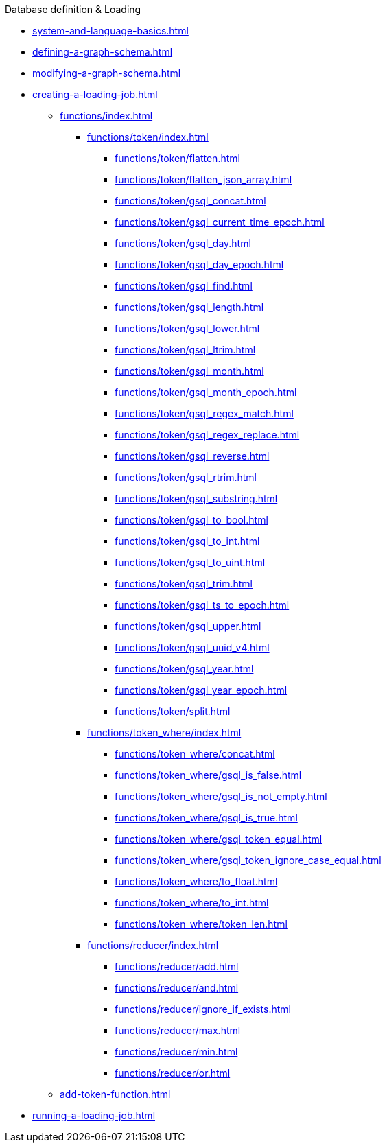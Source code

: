 .Database definition & Loading
* xref:system-and-language-basics.adoc[]
* xref:defining-a-graph-schema.adoc[]
* xref:modifying-a-graph-schema.adoc[]
* xref:creating-a-loading-job.adoc[]
** xref:functions/index.adoc[]
*** xref:functions/token/index.adoc[]
**** xref:functions/token/flatten.adoc[]
**** xref:functions/token/flatten_json_array.adoc[]
**** xref:functions/token/gsql_concat.adoc[]
**** xref:functions/token/gsql_current_time_epoch.adoc[]
**** xref:functions/token/gsql_day.adoc[]
**** xref:functions/token/gsql_day_epoch.adoc[]
**** xref:functions/token/gsql_find.adoc[]
**** xref:functions/token/gsql_length.adoc[]
**** xref:functions/token/gsql_lower.adoc[]
**** xref:functions/token/gsql_ltrim.adoc[]
**** xref:functions/token/gsql_month.adoc[]
**** xref:functions/token/gsql_month_epoch.adoc[]
**** xref:functions/token/gsql_regex_match.adoc[]
**** xref:functions/token/gsql_regex_replace.adoc[]
**** xref:functions/token/gsql_reverse.adoc[]
**** xref:functions/token/gsql_rtrim.adoc[]
**** xref:functions/token/gsql_substring.adoc[]
**** xref:functions/token/gsql_to_bool.adoc[]
**** xref:functions/token/gsql_to_int.adoc[]
**** xref:functions/token/gsql_to_uint.adoc[]
**** xref:functions/token/gsql_trim.adoc[]
**** xref:functions/token/gsql_ts_to_epoch.adoc[]
**** xref:functions/token/gsql_upper.adoc[]
**** xref:functions/token/gsql_uuid_v4.adoc[]
**** xref:functions/token/gsql_year.adoc[]
**** xref:functions/token/gsql_year_epoch.adoc[]
**** xref:functions/token/split.adoc[]
*** xref:functions/token_where/index.adoc[]
**** xref:functions/token_where/concat.adoc[]
**** xref:functions/token_where/gsql_is_false.adoc[]
**** xref:functions/token_where/gsql_is_not_empty.adoc[]
**** xref:functions/token_where/gsql_is_true.adoc[]
**** xref:functions/token_where/gsql_token_equal.adoc[]
**** xref:functions/token_where/gsql_token_ignore_case_equal.adoc[]
**** xref:functions/token_where/to_float.adoc[]
**** xref:functions/token_where/to_int.adoc[]
**** xref:functions/token_where/token_len.adoc[]
*** xref:functions/reducer/index.adoc[]
**** xref:functions/reducer/add.adoc[]
**** xref:functions/reducer/and.adoc[]
**** xref:functions/reducer/ignore_if_exists.adoc[]
**** xref:functions/reducer/max.adoc[]
**** xref:functions/reducer/min.adoc[]
**** xref:functions/reducer/or.adoc[]
** xref:add-token-function.adoc[]
* xref:running-a-loading-job.adoc[]